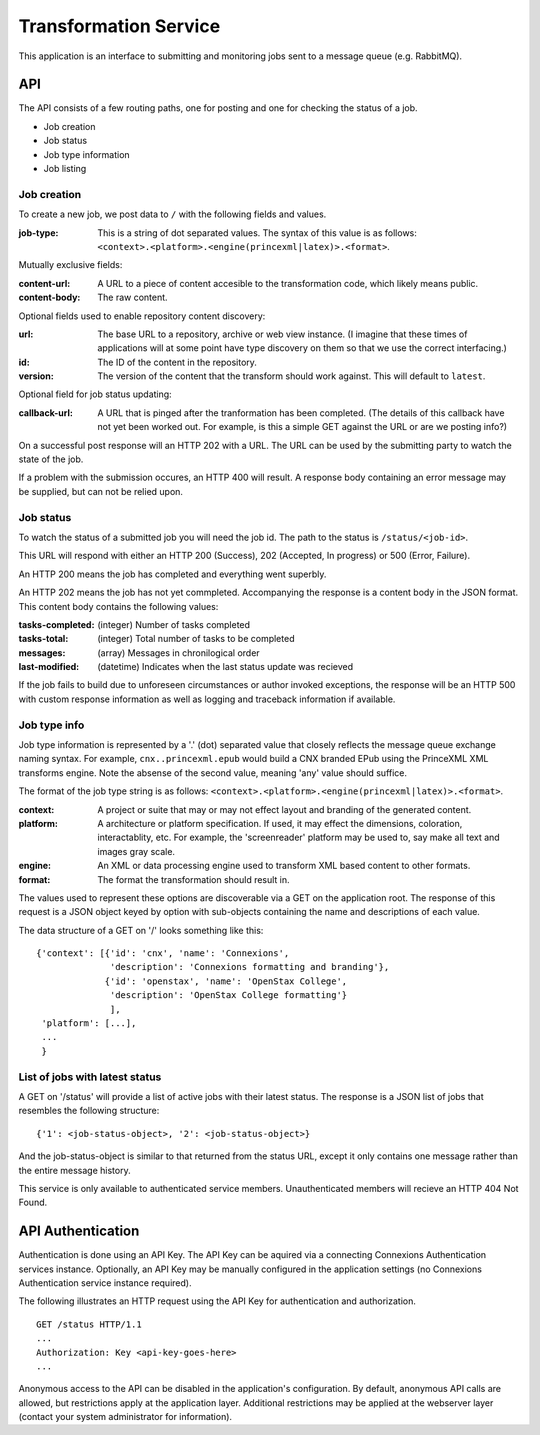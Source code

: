 Transformation Service
======================

This application is an interface to submitting and monitoring jobs
sent to a message queue (e.g. RabbitMQ).

API
---

The API consists of a few routing paths, one for posting and one for
checking the status of a job.

* Job creation
* Job status
* Job type information
* Job listing

Job creation
~~~~~~~~~~~~

To create a new job, we post data to ``/`` with the following fields
and values.

:job-type:
  This is a string of dot separated values. The syntax of this value
  is as follows: ``<context>.<platform>.<engine(princexml|latex)>.<format>``.

Mutually exclusive fields:

:content-url:
  A URL to a piece of content accesible to the transformation code,
  which likely means public. 

:content-body:
  The raw content.

Optional fields used to enable repository content discovery:

:url:
  The base URL to a repository, archive or web view instance. (I
  imagine that these times of applications will at some point have
  type discovery on them so that we use the correct interfacing.)

:id:
  The ID of the content in the repository. 

:version:
  The version of the content that the transform should work
  against. This will default to ``latest``.

Optional field for job status updating:

:callback-url:
  A URL that is pinged after the tranformation has been completed. (The
  details of this callback have not yet been worked out. For example,
  is this a simple GET against the URL or are we posting info?)

On a successful post response will an HTTP 202 with a URL. The URL can
be used by the submitting party to watch the state of the job.

If a problem with the submission occures, an HTTP 400 will result. A
response body containing an error message may be supplied, but can not
be relied upon.

Job status
~~~~~~~~~~

To watch the status of a submitted job you will need the job id. The
path to the status is ``/status/<job-id>``.

This URL will respond with either an HTTP 200 (Success), 202
(Accepted, In progress) or 500 (Error, Failure).

An HTTP 200 means the job has completed and everything went superbly.

An HTTP 202 means the job has not yet commpleted. Accompanying the
response is a content body in the JSON format. This content body
contains the following values:

:tasks-completed: (integer) Number of tasks completed
:tasks-total: (integer) Total number of tasks to be completed
:messages: (array) Messages in chronilogical order
:last-modified: (datetime) Indicates when the last status update was recieved

If the job fails to build due to unforeseen circumstances or author
invoked exceptions, the response will be an HTTP 500 with custom
response information as well as logging and traceback information if
available.

Job type info
~~~~~~~~~~~~~

Job type information is represented by a '.' (dot) separated value
that closely reflects the message queue exchange naming syntax. For
example, ``cnx..princexml.epub`` would build a CNX branded EPub using
the PrinceXML XML transforms engine. Note the absense of the second
value, meaning 'any' value should suffice. 

The format of the job type string is as follows:
``<context>.<platform>.<engine(princexml|latex)>.<format>``.

:context: A project or suite that may or may not effect layout and
  branding of the generated content.
:platform: A architecture or platform specification. If used, it may
  effect the dimensions, coloration, interactablity, etc. For
  example, the 'screenreader' platform may be used to, say make all
  text and images gray scale.
:engine: An XML or data processing engine used to transform XML based
  content to other formats.
:format: The format the transformation should result in. 

The values used to represent these options are discoverable via a GET
on the application root. The response of this request is a JSON object
keyed by option with sub-objects containing the name and descriptions
of each value.

The data structure of a GET on '/' looks something like this::

    {'context': [{'id': 'cnx', 'name': 'Connexions',
                  'description': 'Connexions formatting and branding'},
                 {'id': 'openstax', 'name': 'OpenStax College',
                  'description': 'OpenStax College formatting'}
                  ],
     'platform': [...],
     ...
     }

List of jobs with latest status
~~~~~~~~~~~~~~~~~~~~~~~~~~~~~~~

A GET on '/status' will provide a list of active jobs with their
latest status. The response is a JSON list of jobs that resembles the
following structure::

    {'1': <job-status-object>, '2': <job-status-object>}

And the job-status-object is similar to that returned from the status
URL, except it only contains one message rather than the entire
message history.
    
This service is only available to authenticated service
members. Unauthenticated members will recieve an HTTP 404 Not Found.

API Authentication
------------------

Authentication is done using an API Key. The API Key can be aquired
via a connecting Connexions Authentication services
instance. Optionally, an API Key may be manually configured in the
application settings (no Connexions Authentication service instance
required).

The following illustrates an HTTP request using the API Key for
authentication and authorization.
::

    GET /status HTTP/1.1
    ...
    Authorization: Key <api-key-goes-here>
    ...

Anonymous access to the API can be disabled in the application's
configuration. By default, anonymous API calls are allowed, but
restrictions apply at the application layer. Additional restrictions
may be applied at the webserver layer (contact your system
administrator for information).
